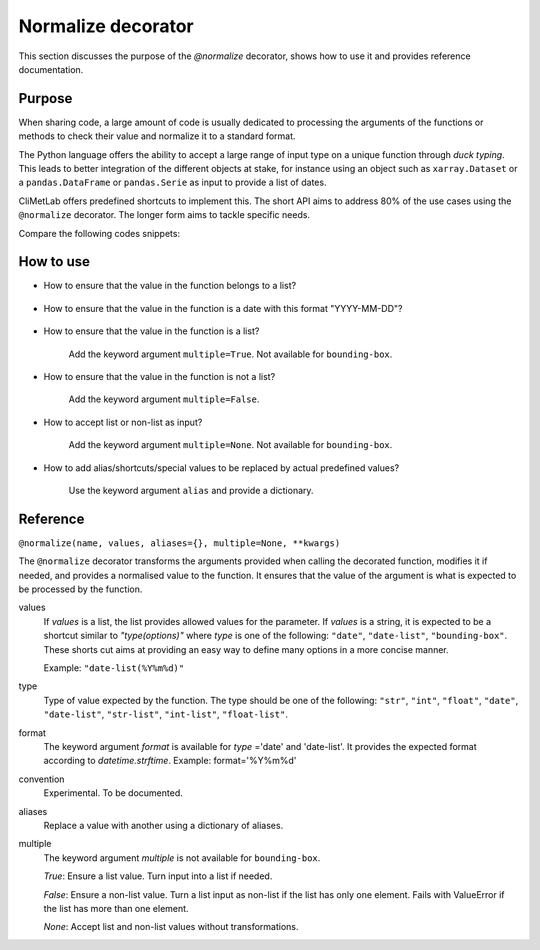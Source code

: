 .. _normalize:

Normalize decorator
===================

This section discusses the purpose of the `@normalize` decorator,
shows how to use it and provides reference documentation.

Purpose
-------

When sharing code, a large amount of code is usually
dedicated to processing the arguments of the functions
or methods to check their value and normalize it to a
standard format.

The Python language offers the ability to accept a large
range of input type on a unique function through `duck typing`.
This leads to better integration of the different objects
at stake, for instance using an object such as ``xarray.Dataset``
or a ``pandas.DataFrame`` or ``pandas.Serie`` as input
to provide a list of dates.


CliMetLab offers predefined shortcuts to
implement this. The short API aims to address 80% of
the use cases using the ``@normalize`` decorator.
The longer form aims to tackle specific needs.

Compare the following codes snippets:


.. dropdown:: Boilerplate code
    :open:

    Tedious and error-prone Python code is needed to check
    and normalize the values of the function arguments given
    by the user.

    .. code-block:: python

        def __init__(self, date, option):
            if date is None:
              date = DEFAULT_DATE_LIST
            if isinstance(date, tuple):
               date = list(date)
            if not isinstance(date, list):
               date = [date]
            for d in date:
                check_date_is_sunday(d)
            if not option in VALID_OPTIONS:
                raise ValueError(f"option={option} invalid")
            (...)
            (more check and transformations)
            (...)
            do_stuff(date, option)


.. dropdown:: Using CliMetLab short form API
    :open:

    The decorator `@normalize` provides generic default behaviour
    to handle domain-specific arguments (for dates, meteorological and climate
    parameters, bounding boxes, etc.)

    .. code-block:: python

        from climetlab.decorators import normalize
        @normalize("date","date(%Y%m%d)")
        @normalize("option",["foo", "bar"])
        def __init__(self, date, option):
            do_suff(date, option)


.. _howto-normalizer:

How to use
----------

- How to ensure that the value in the function belongs to a list?

    .. literalinclude:: normalize-example-enum.py


- How to ensure that the value in the function is a date
  with this format "YYYY-MM-DD"?

    .. literalinclude:: normalize-example-date.py

- How to ensure that the value in the function is a list?

   Add the keyword argument ``multiple=True``.
   Not available for ``bounding-box``.

- How to ensure that the value in the function is not a list?

    Add the keyword argument ``multiple=False``.

- How to accept list or non-list as input?

    Add the keyword argument ``multiple=None``.
    Not available for ``bounding-box``.


- How to add alias/shortcuts/special values to be replaced by actual
  predefined values?

    Use the keyword argument ``alias`` and provide a dictionary.

    .. literalinclude:: normalize-example-alias.py

    .. literalinclude:: normalize-example-alias-2.py


Reference
---------

.. todo::

    This API is experimental, things may change.


``@normalize(name, values, aliases={}, multiple=None, **kwargs)``

The ``@normalize`` decorator transforms the arguments provided when calling
the decorated function, modifies it if needed, and provides a normalised
value to the function. It ensures that the value of the argument is what
is expected to be processed by the function.


values
    If `values` is a list, the list provides allowed values for the parameter.
    If `values` is a string, it is expected to be a shortcut similar to
    `"type(options)"` where `type` is one of the following: ``"date"``, ``"date-list"``,
    ``"bounding-box"``.
    These shorts cut aims at providing an easy way to define many options in
    a more concise manner.

    Example: ``"date-list(%Y%m%d)"``

type
    Type of value expected by the function. The type should be one of the
    following: ``"str"``, ``"int"``, ``"float"``, ``"date"``, ``"date-list"``,
    ``"str-list"``, ``"int-list"``, ``"float-list"``.


format
    The keyword argument `format`
    is available for `type`
    ='date' and
    'date-list'.
    It provides the expected format according to `datetime.strftime`.
    Example: format='%Y%m%d'

convention
    Experimental. To be documented.

aliases
    Replace a value with another using a dictionary of aliases.

multiple
    The keyword argument `multiple` is not available for ``bounding-box``.

    `True`: Ensure a list value. Turn input into a list if needed.

    `False`: Ensure a non-list value. Turn a list input as non-list if the
    list has only one element. Fails with ValueError if the list has more
    than one element.

    `None`: Accept list and non-list values without transformations.
